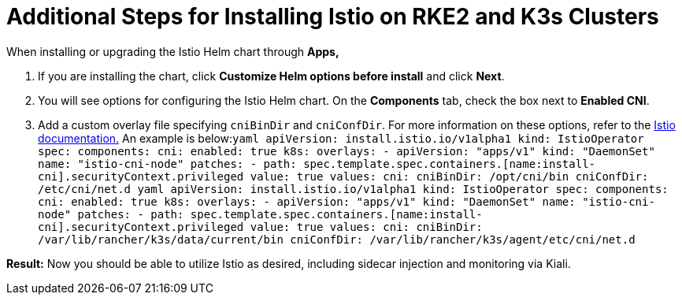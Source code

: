 = Additional Steps for Installing Istio on RKE2 and K3s Clusters

+++<head>++++++<link rel="canonical" href="https://ranchermanager.docs.rancher.com/integrations-in-rancher/istio/configuration-options/install-istio-on-rke2-cluster">++++++</link>++++++</head>+++

When installing or upgrading the Istio Helm chart through *Apps,*

. If you are installing the chart, click *Customize Helm options before install* and click *Next*.
. You will see options for configuring the Istio Helm chart. On the *Components* tab, check the box next to *Enabled CNI*.
. Add a custom overlay file specifying `cniBinDir` and `cniConfDir`. For more information on these options, refer to the https://istio.io/latest/docs/setup/additional-setup/cni/#helm-chart-parameters[Istio documentation.] An example is below:+++<Tabs>++++++<TabItem value="RKE2">+++```yaml apiVersion: install.istio.io/v1alpha1 kind: IstioOperator spec: components: cni: enabled: true k8s: overlays: - apiVersion: "apps/v1" kind: "DaemonSet" name: "istio-cni-node" patches: - path: spec.template.spec.containers.[name:install-cni].securityContext.privileged value: true values: cni: cniBinDir: /opt/cni/bin cniConfDir: /etc/cni/net.d ```+++</TabItem>+++ +++<TabItem value="K3s">+++```yaml apiVersion: install.istio.io/v1alpha1 kind: IstioOperator spec: components: cni: enabled: true k8s: overlays: - apiVersion: "apps/v1" kind: "DaemonSet" name: "istio-cni-node" patches: - path: spec.template.spec.containers.[name:install-cni].securityContext.privileged value: true values: cni: cniBinDir: /var/lib/rancher/k3s/data/current/bin cniConfDir: /var/lib/rancher/k3s/agent/etc/cni/net.d ```+++</TabItem>++++++</Tabs>+++

*Result:* Now you should be able to utilize Istio as desired, including sidecar injection and monitoring via Kiali.
